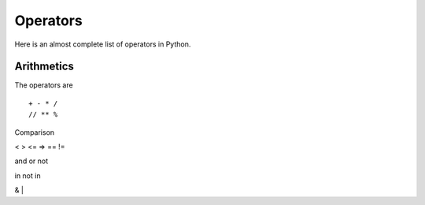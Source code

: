 
Operators
=========

Here is an almost complete list of operators in Python.

Arithmetics
-----------

The operators are

::

    + - * /
    // ** %

Comparison

< > <= => == !=

and or not

in not in

& |

